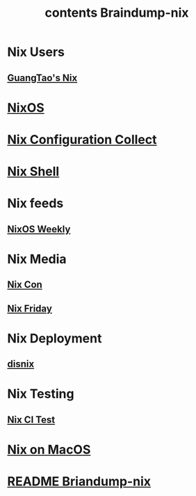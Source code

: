 #+TITLE: contents Braindump-nix


* Nix Users

** [[file:../GuangTao-nix.org][GuangTao's Nix]]

* [[file:../nixos.org][NixOS]]



* [[file:../nix-configuraiton-collect.org][Nix Configuration Collect]]


* [[file:../nix-shell.org][Nix Shell]]


* Nix feeds
** [[file:../nixos-weekly.org][NixOS Weekly]]

* Nix Media
** [[file:../nix-con.org][Nix Con]]

** [[file:../nix-friday.org][Nix Friday]]

* Nix Deployment
** [[file:../disnix.org][disnix]]

* Nix Testing

** [[file:../nix-ci.org][Nix CI Test]]

* [[file:../nix-macos.org][Nix on MacOS]]



* [[file:../README.org][README Briandump-nix]]
